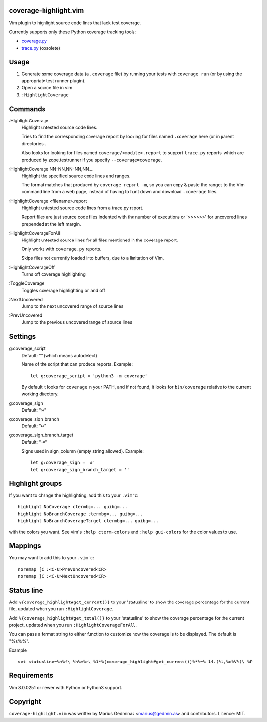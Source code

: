 coverage-highlight.vim
----------------------

Vim plugin to highlight source code lines that lack test coverage.

.. image:: screenshot.png
  :alt: Screenshot

Currently supports only these Python coverage tracking tools:

- `coverage.py <https://coverage.readthedocs.io/>`_
- `trace.py <https://docs.python.org/2/library/trace.html>`_ (obsolete)


Usage
-----

1. Generate some coverage data (a ``.coverage`` file) by running your tests
   with ``coverage run`` (or by using the appropriate test runner plugin).

2. Open a source file in vim

3. ``:HighlightCoverage``


Commands
--------

:HighlightCoverage
    Highlight untested source code lines.

    Tries to find the corresponding coverage report by looking for
    files named ``.coverage`` here (or in parent directories).

    Also looks for looking for files named ``coverage/<module>.report``
    to support ``trace.py`` reports, which are produced by zope.testrunner
    if you specify ``--coverage=coverage``.

:HighlightCoverage NN-NN,NN-NN,NN,...
    Highlight the specified source code lines and ranges.

    The format matches that produced by ``coverage report -m``, so you
    can copy & paste the ranges to the Vim command line from a web page,
    instead of having to hunt down and download ``.coverage`` files.

:HighlightCoverage <filename>.report
    Highlight untested source code lines from a trace.py report.

    Report files are just source code files indented with the number of
    executions or '>>>>>>' for uncovered lines prepended at the left
    margin.

:HighlightCoverageForAll
    Highlight untested source lines for all files mentioned in the coverage
    report.

    Only works with ``coverage.py`` reports.

    Skips files not currently loaded into buffers, due to a limitation of Vim.

:HighlightCoverageOff
    Turns off coverage highlighting

:ToggleCoverage
    Toggles coverage highlighting on and off

:NextUncovered
    Jump to the next uncovered range of source lines

:PrevUncovered
    Jump to the previous uncovered range of source lines


Settings
--------

g:coverage_script
    Default: "" (which means autodetect)

    Name of the script that can produce reports. Example::

        let g:coverage_script = 'python3 -m coverage'

    By default it looks for ``coverage`` in your PATH, and if not found,
    it looks for ``bin/coverage`` relative to the current working
    directory.

g:coverage_sign
    Default: "↣"

g:coverage_sign_branch
    Default: "↦"

g:coverage_sign_branch_target
    Default: "⇥"

    Signs used in sign_column (empty string allowed). Example::

        let g:coverage_sign = '#'
        let g:coverage_sign_branch_target = ''


Highlight groups
----------------

If you want to change the highlighting, add this to your ``.vimrc``::

  highlight NoCoverage ctermbg=... guibg=...
  highlight NoBranchCoverage ctermbg=... guibg=...
  highlight NoBranchCoverageTarget ctermbg=... guibg=...

with the colors you want.  See vim's ``:help cterm-colors`` and
``:help gui-colors`` for the color values to use.


Mappings
--------

You may want to add this to your ``.vimrc``::

  noremap [C :<C-U>PrevUncovered<CR>
  noremap ]C :<C-U>NextUncovered<CR>


Status line
-----------

Add ``%{coverage_highlight#get_current()}`` to your 'statusline' to show the
coverage percentage for the current file, updated when you run
``:HighlightCoverage``.

Add ``%{coverage_highlight#get_total()}`` to your 'statusline' to show the
coverage percentage for the current project, updated when you run
``:HighlightCoverageForAll``.

You can pass a format string to either function to customize how the coverage
is to be displayed.  The default is "%s%%".

Example ::

  set statusline=%<%f\ %h%m%r\ %1*%{coverage_highlight#get_current()}%*%=%-14.(%l,%c%V%)\ %P


Requirements
------------

Vim 8.0.0251 or newer with Python or Python3 support.


Copyright
---------

``coverage-highlight.vim`` was written by Marius Gedminas <marius@gedmin.as>
and contributors.
Licence: MIT.
